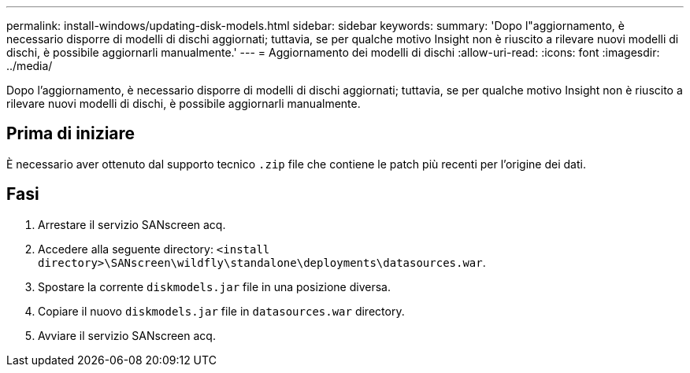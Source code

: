 ---
permalink: install-windows/updating-disk-models.html 
sidebar: sidebar 
keywords:  
summary: 'Dopo l"aggiornamento, è necessario disporre di modelli di dischi aggiornati; tuttavia, se per qualche motivo Insight non è riuscito a rilevare nuovi modelli di dischi, è possibile aggiornarli manualmente.' 
---
= Aggiornamento dei modelli di dischi
:allow-uri-read: 
:icons: font
:imagesdir: ../media/


[role="lead"]
Dopo l'aggiornamento, è necessario disporre di modelli di dischi aggiornati; tuttavia, se per qualche motivo Insight non è riuscito a rilevare nuovi modelli di dischi, è possibile aggiornarli manualmente.



== Prima di iniziare

È necessario aver ottenuto dal supporto tecnico `.zip` file che contiene le patch più recenti per l'origine dei dati.



== Fasi

. Arrestare il servizio SANscreen acq.
. Accedere alla seguente directory: `<install directory>\SANscreen\wildfly\standalone\deployments\datasources.war`.
. Spostare la corrente `diskmodels.jar` file in una posizione diversa.
. Copiare il nuovo `diskmodels.jar` file in `datasources.war` directory.
. Avviare il servizio SANscreen acq.

